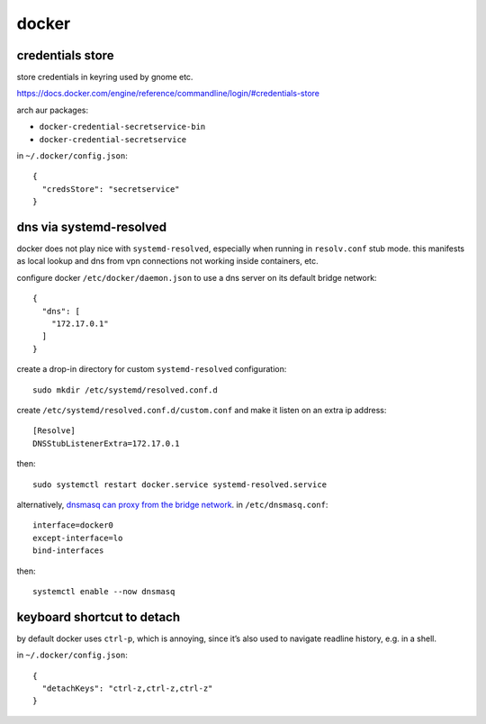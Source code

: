 ======
docker
======

credentials store
=================

store credentials in keyring used by gnome etc.

https://docs.docker.com/engine/reference/commandline/login/#credentials-store

arch aur packages:

- ``docker-credential-secretservice-bin``
- ``docker-credential-secretservice``

in ``~/.docker/config.json``::

  {
    "credsStore": "secretservice"
  }


dns via systemd-resolved
========================

docker does not play nice with ``systemd-resolved``, especially when running in ``resolv.conf`` stub mode. this manifests as local lookup and dns from vpn connections not working inside containers, etc.

configure docker ``/etc/docker/daemon.json`` to use a dns server on its default bridge network::

  {
    "dns": [
      "172.17.0.1"
    ]
  }


create a drop-in directory for custom ``systemd-resolved`` configuration::

  sudo mkdir /etc/systemd/resolved.conf.d

create ``/etc/systemd/resolved.conf.d/custom.conf`` and make it listen on an extra ip address::

  [Resolve]
  DNSStubListenerExtra=172.17.0.1

then::

  sudo systemctl restart docker.service systemd-resolved.service

alternatively, `dnsmasq can proxy from the bridge network`__. in ``/etc/dnsmasq.conf``::

  interface=docker0
  except-interface=lo
  bind-interfaces

then::

  systemctl enable --now dnsmasq

__ https://imagineer.in/blog/docker-container-dns-issue-in-airgapped-network/


keyboard shortcut to detach
===========================

by default docker uses ``ctrl-p``, which is annoying, since it’s also used to navigate readline history, e.g. in a shell.

in ``~/.docker/config.json``::

  {
    "detachKeys": "ctrl-z,ctrl-z,ctrl-z"
  }

